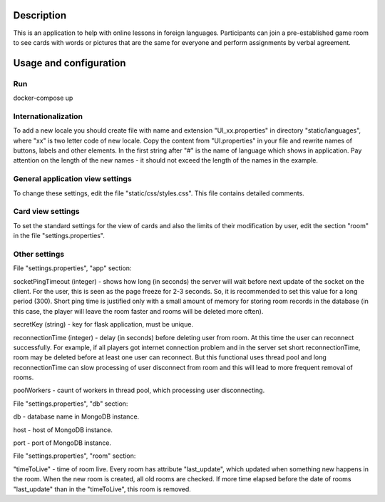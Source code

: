 ===========
Description
===========

This is an application to help with online lessons in foreign languages. Participants can join a pre-established game room to see cards with words or pictures that are the same for everyone and perform assignments by verbal agreement.

=======================
Usage and configuration
=======================

---
Run
---

docker-compose up

--------------------
Internationalization
--------------------

To add a new locale you should create file with name and extension "UI_xx.properties" in directory "static/languages", where "xx" is two letter code of new locale.
Copy the content from "UI.properties" in your file and rewrite names of buttons, labels and other elements.
In the first string after "#" is the name of language which shows in application.
Pay attention on the length of the new names - it should not exceed the length of the names in the example.

---------------------------------
General application view settings
---------------------------------

To change these settings, edit the file "static/css/styles.css". This file contains detailed comments.

------------------
Card view settings
------------------

To set the standard settings for the view of cards and also the limits of their modification by user, edit the section "room" in the file "settings.properties".

--------------
Other settings
--------------

File "settings.properties", "app" section:

socketPingTimeout (integer) - shows how long (in seconds) the server will wait before next update of the socket on the client. For the user, this is seen as the page freeze for 2-3 seconds.
So, it is recommended to set this value for a long period (300). Short ping time is justified only with a small amount of memory for storing room records in the database (in this case,
the player will leave the room faster and rooms will be deleted more often).

secretKey (string) - key for flask application, must be unique.

reconnectionTime (integer) - delay (in seconds) before deleting user from room. At this time the user can reconnect successfully.
For example, if all players got internet connection problem and in the server set short reconnectionTime, room may be deleted before at least one user can reconnect.
But this functional uses thread pool and long reconnectionTime can slow processing of user disconnect from room and this will lead to more frequent removal of rooms.

poolWorkers - caunt of workers in thread pool, which processing user disconnecting.

File "settings.properties", "db" section:

db - database name in MongoDB instance.

host - host of MongoDB instance.

port - port of MongoDB instance.

File "settings.properties", "room" section:

"timeToLive" - time of room live. Every room has attribute "last_update", which updated when something new happens in the room.
When the new room is created, all old rooms are checked. If more time elapsed before the date of rooms "last_update" than in the "timeToLive", this room is removed.
